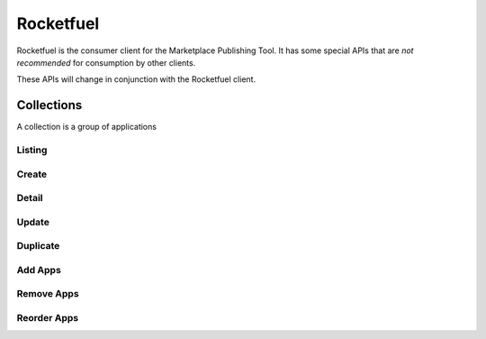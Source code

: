 .. _rocketfuel:

==========
Rocketfuel
==========

Rocketfuel is the consumer client for the Marketplace Publishing Tool. It has some special APIs that are *not recommended* for consumption by other clients.

These APIs will change in conjunction with the Rocketfuel client.


Collections
===========

A collection is a group of applications


Listing
-------

.. http:get:: /api/v1/rocketfuel/collections/

    A listing of all collections.

    .. note:: Authentication is optional.

    **Request**:

    :param category: a category ID.
    :type category: int
    :param region: a region ID.
    :type region: int
    :param carrier: a carrier ID.
    :type carrier: int

Create
------

.. http:post:: /api/v1/rocketfuel/collections/

    Create a collection.

    .. note:: Authentication is required.

    **Request**:

    :param author: the author of the collection.
    :type author: string
    :param carrier: the ID of the carrier to attach this collection to. Defaults
        to ``null``.
    :type carrier: int|null
    :param category: the ID of the category to attach this collection to.
        Defaults to ``null``.
    :type category: int|null
    :param collection_type: the type of collection to create.
    :type collection_type: int
    :param description: a description of the collection. Can be a dict, in which
        case keys are languages and values are each a translation for the
        corresponding language.
    :type description: string|dict
    :param name: the name of the collection. Can be a dict, in which case keys
        are languages and values are each a translation for the corresponding
        language.
    :type name: string|dict
    :param region: the ID of the region to attach this collection to. Defaults
        to ``null``.
    :type region: int|null
    :param slug: a slug to use in URLs for the collection. Automatically
        generated if not specified.
    :type slug: string|null

Detail
------

.. http:get:: /api/v1/rocketfuel/collections/(int:id)/

    Get a single collection.

    .. note:: Authentication is optional.


Update
------

.. http:patch:: /api/v1/rocketfuel/collections/(int:id)/

    Update a collection.

    .. note:: Authentication is required.

    **Request**:

    :param author: the author of the collection.
    :type author: string
    :param carrier: the ID of the carrier to attach this collection to.
    :type carrier: int|null
    :param category: the ID of the category to attach this collection to.
    :type category: int|null
    :param collection_type: the type of the collection.
    :type collection_type: int
    :param description: a description of the collection. Can be a dict, in which case keys are languages and values are each a translation for the corresponding language.
    :type description: string|dict
    :param name: the name of the collection. Can be a dict, in which case keys are languages and values are each a translation for the corresponding language.
    :type name: string|dict
    :param region: the ID of the region to attach this collection to.
    :type region: int|null
    :param slug: a slug to use in URLs for the collection.
    :type slug: string|null


    **Response**:

    A representation of the updated collection will be returned in the response
    body.

    :status 200: collection successfully updated.
    :status 400: invalid request; more details provided in the response body.


Duplicate
---------

.. http:post:: /api/v1/rocketfuel/collections/(int:id)/duplicate/

    Duplicate a collection, creating and returning a new one with the same
    properties and the same apps.

    .. note:: Authentication is required.

    **Request**:

    Any parameter passed will override the corresponding property from the
    duplicated object.

    :param author: the author of the collection.
    :type author: string
    :param carrier: the ID of the carrier to attach this collection to.
    :type carrier: int|null
    :param category: the ID of the category to attach this collection to.
    :type category: int|null
    :param collection_type: the type of the collection.
    :type collection_type: int
    :param description: a description of the collection. Can be a dict, in which case keys are languages and values are each a translation for the corresponding language.
    :type description: string|dict
    :param name: the name of the collection. Can be a dict, in which case keys are languages and values are each a translation for the corresponding language.
    :type name: string|dict
    :param region: the ID of the region to attach this collection to.
    :type region: int|null
    :param slug: a slug to use in URLs for the collection.
    :type slug: string|null

    **Response**:

    A representation of the duplicate collection will be returned in the
    response body.

    :status 201: collection successfully duplicated.
    :status 400: invalid request; more details provided in the response body.


Add Apps
--------

.. http:post:: /api/v1/rocketfuel/collections/(int:id)/add_app/

    Add an application to a single collection.

    .. note:: Authentication is required.

    **Request**:

    :param app: the ID of the application to add to this collection.
    :type app: int

    **Response**:

    A representation of the updated collection will be returned in the response
    body.

    :status 200: app successfully added to collection.
    :status 400: invalid request; more details provided in the response body.


Remove Apps
-----------

.. http:post:: /api/v1/rocketfuel/collections/(int:id)/remove_app/

    Remove an application from a single collection.

    .. note:: Authentication is required.

    **Request**:

    :param app: the ID of the application to remove from this collection.
    :type app: int

    **Response**:

    A representation of the updated collection will be returned in the response
    body.

    :status 200: app successfully removed from collection.
    :status 205: app not a member of the collection.
    :status 400: invalid request; more details provided in the response body.


Reorder Apps
------------

.. http:post:: /api/v1/rocketfuel/collections/(int:id)/reorder/

    Reorder applications in a collection.

    .. note:: Authentication is required.

    **Request**:

    The body of the request must contain a list of apps in their desired order.

    Example:

    .. code-block:: json

        [18, 24, 9]

    **Response**:

    A representation of the updated collection will be returned in the response
    body.

    :status 200: collection successfully reordered.
    :status 400: all apps in the collection not represented in response body.
        For convenience, a list of all apps in the collection will be included
        in the response.

